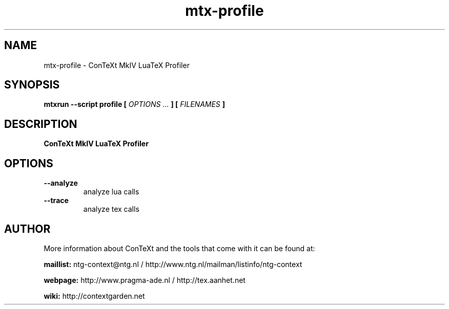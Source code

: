 .TH "mtx-profile" "1" "01-01-2022" "version 1.00" "ConTeXt MkIV LuaTeX Profiler"
.SH NAME
 mtx-profile - ConTeXt MkIV LuaTeX Profiler
.SH SYNOPSIS
.B mtxrun --script profile [
.I OPTIONS ...
.B ] [
.I FILENAMES
.B ]
.SH DESCRIPTION
.B ConTeXt MkIV LuaTeX Profiler
.SH OPTIONS
.TP
.B --analyze
analyze lua calls
.TP
.B --trace
analyze tex calls
.SH AUTHOR
More information about ConTeXt and the tools that come with it can be found at:


.B "maillist:"
ntg-context@ntg.nl / http://www.ntg.nl/mailman/listinfo/ntg-context

.B "webpage:"
http://www.pragma-ade.nl / http://tex.aanhet.net

.B "wiki:"
http://contextgarden.net
